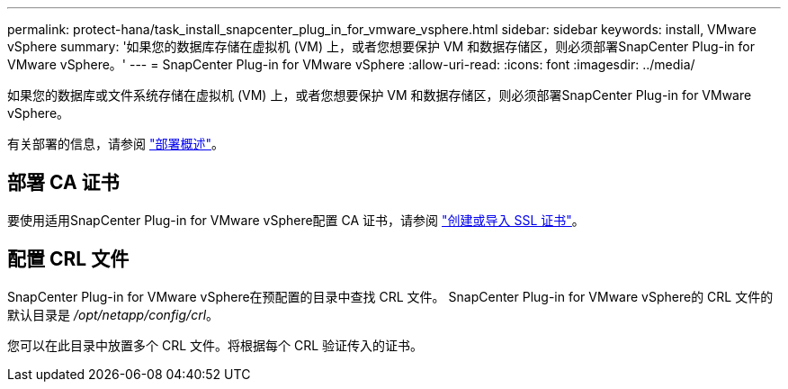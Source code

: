 ---
permalink: protect-hana/task_install_snapcenter_plug_in_for_vmware_vsphere.html 
sidebar: sidebar 
keywords: install, VMware vSphere 
summary: '如果您的数据库存储在虚拟机 (VM) 上，或者您想要保护 VM 和数据存储区，则必须部署SnapCenter Plug-in for VMware vSphere。' 
---
= SnapCenter Plug-in for VMware vSphere
:allow-uri-read: 
:icons: font
:imagesdir: ../media/


[role="lead"]
如果您的数据库或文件系统存储在虚拟机 (VM) 上，或者您想要保护 VM 和数据存储区，则必须部署SnapCenter Plug-in for VMware vSphere。

有关部署的信息，请参阅 https://docs.netapp.com/us-en/sc-plugin-vmware-vsphere/scpivs44_get_started_overview.html["部署概述"^]。



== 部署 CA 证书

要使用适用SnapCenter Plug-in for VMware vSphere配置 CA 证书，请参阅 https://kb.netapp.com/Advice_and_Troubleshooting/Data_Protection_and_Security/SnapCenter/How_to_create_and_or_import_an_SSL_certificate_to_SnapCenter_Plug-in_for_VMware_vSphere_(SCV)["创建或导入 SSL 证书"^]。



== 配置 CRL 文件

SnapCenter Plug-in for VMware vSphere在预配置的目录中查找 CRL 文件。  SnapCenter Plug-in for VMware vSphere的 CRL 文件的默认目录是 _/opt/netapp/config/crl_。

您可以在此目录中放置多个 CRL 文件。将根据每个 CRL 验证传入的证书。
